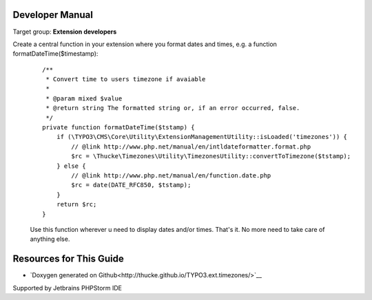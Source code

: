 .. ==================================================
.. FOR YOUR INFORMATION
.. --------------------------------------------------
.. -*- coding: utf-8 -*- with BOM.

.. ==================================================
.. DEFINE SOME TEXTROLES
.. --------------------------------------------------
.. role::   underline
.. role::   typoscript(code)
.. role::   ts(typoscript)
   :class:  typoscript
.. role::   php(code)
.. highlight:: php

.. _developer-manual:

Developer Manual
================

Target group: **Extension developers**


Create a central function in your extension where you format dates and times, e.g. a function formatDateTime($timestamp):

    ::

      /**
       * Convert time to users timezone if avaiable
       *
       * @param mixed $value
       * @return string The formatted string or, if an error occurred, false.
       */
      private function formatDateTime($tstamp) {
          if (\TYPO3\CMS\Core\Utility\ExtensionManagementUtility::isLoaded('timezones')) {
              // @link http://www.php.net/manual/en/intldateformatter.format.php
              $rc = \Thucke\Timezones\Utility\TimezonesUtility::convertToTimezone($tstamp);
          } else {
              // @link http://www.php.net/manual/en/function.date.php
              $rc = date(DATE_RFC850, $tstamp);
          }
          return $rc;
      }

    Use this function wherever u need to display dates and/or times. That's it. No more need to take care of anything else.


Resources for This Guide
========================

* `Doxygen generated on Github<http://thucke.github.io/TYPO3.ext.timezones/>`__



|phpstorm.png|

Supported by Jetbrains PHPStorm IDE

.. ==================================================
.. Image definitions
.. --------------------------------------------------

.. |phpstorm.png|                image:: phpstorm.png
   :target: https://www.jetbrains.com/?from=RatingAXTYPO3extension
   :alt: Jetbrains PHPStorm IDE
   :align: top
   :width: 100

